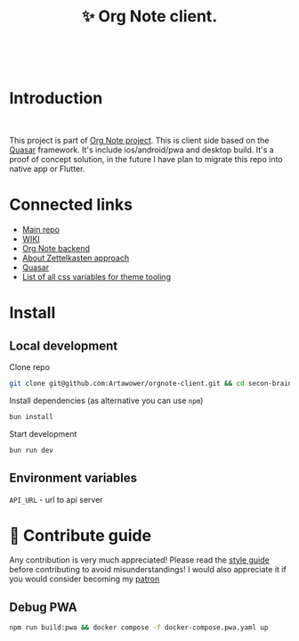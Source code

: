 :PROPERTIES:
:ID: orgnote-client
:END:

#+html: <div align='center'>
#+html: <img align='center' src='./images/image.png' width='256px' height='256px'>
#+html: </div>
#+html: &nbsp;


#+TITLE: ✨ Org Note client.
#+html: <div align='center'>
#+html: <span class='badge-buymeacoffee'>
#+html: <a href='https://www.paypal.me/darkawower' title='Paypal' target='_blank'><img src='https://img.shields.io/badge/paypal-donate-blue.svg' alt='Buy Me A Coffee donate button' /></a>
#+html: </span>
#+html: <span class='badge-patreon'>
#+html: <a href='https://patreon.com/artawower' target='_blank' title='Donate to this project using Patreon'><img src='https://img.shields.io/badge/patreon-donate-orange.svg' alt='Patreon donate button' /></a>
#+html: </span>
#+html: <a href='https://wakatime.com/badge/github/Artawower/orgnote-client'><img src='https://wakatime.com/badge/github/Artawower/orgnote-client.svg' alt='wakatime'></a>
#+html: </div>
#+html: <div align='center'>
#+html: <a href="https://twitter.com/org_note" target="_blank"><img src="https://img.shields.io/twitter/follow/org_note" alt="Twitter link" /></a>
#+html: <a href="https://emacs.ch/@orgnote" target="_blank"><img src="https://img.shields.io/mastodon/follow/111357296398326501?domain=https%3A%2F%2Femacs.ch" alt="Mastodon link" /></a>
#+html: <a href="https://discord.com/invite/SFpUb2vSDm" target="_blank"><img src="https://img.shields.io/discord/1161751315324604417" alt="Discord"></a>
#+html: </div>
#+html: <div align='center'>
#+html: <a href="https://play.google.com/store/apps/details?id=org.note.app" target="_blank">
#+html: <img src="./images/google-play.svg" width="140px" height="auto">
#+html: </a>
#+html: </div>


* Introduction
#+html: <div align='center'>
#+html: <img src='./images/app.png' width='100%' height='auto'>
#+html: </div>
#+html: &nbsp;
This project is part of [[https://github.com/Artawower/orgnote][Org Note project]]. This is client side based on the [[https://quasar.dev/][Quasar]] framework. It's include ios/android/pwa and desktop build.
It's a proof of concept solution, in the future I have plan to migrate this repo into native app or Flutter.

* Connected links
- [[https://github.com/Artawower/orgnote][Main repo]]
- [[https://github.com/Artawower/orgnote/wiki][WIKI]] 
- [[https://github.com/Artawower/orgnote-backend][Org Note backend]] 
- [[https://en.wikipedia.org/wiki/Zettelkasten][About Zettelkasten approach]] 
- [[https://quasar.dev/][Quasar]]  
- [[./VARIABLES.org][List of all css variables for theme tooling]] 

* Install
** Local development
Clone repo
#+BEGIN_SRC bash
git clone git@github.com:Artawower/orgnote-client.git && cd secon-brain-client
#+END_SRC

Install dependencies (as alternative you can use ~npm~)
#+BEGIN_SRC bash
bun install
#+END_SRC

Start development
#+BEGIN_SRC bash :tangle file
bun run dev
#+END_SRC
** Environment variables
~API_URL~ - url to api server

* 🍩 Contribute guide

Any contribution is very much appreciated! Please read the [[./CONTRIBUTE.org][style guide]] before contributing to avoid misunderstandings!
I would also appreciate it if you would consider becoming my [[https://www.patreon.com/artawower][patron]]


** Debug PWA
#+BEGIN_SRC bash
npm run build:pwa && docker compose -f docker-compose.pwa.yaml up
#+END_SRC
